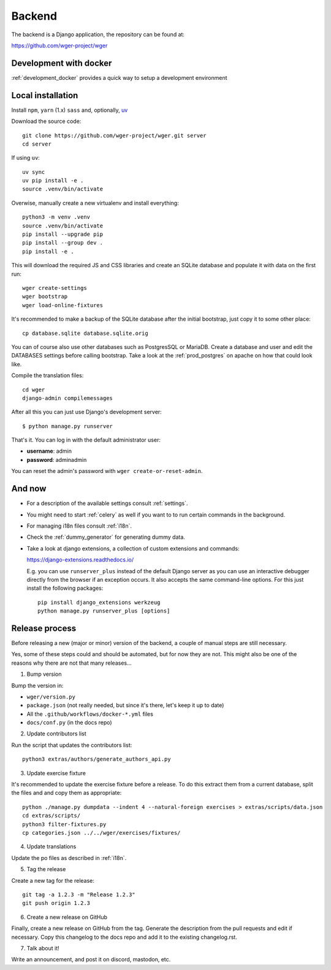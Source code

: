.. _backend:

Backend
===========

The backend is a Django application, the repository can be found at:

https://github.com/wger-project/wger

Development with docker
------------------------

:ref:`development_docker` provides a quick way to setup a development environment

Local installation
-------------------

Install ``npm``, ``yarn`` (1.x) ``sass`` and, optionally, `uv <https://docs.astral.sh/uv/>`_

Download the source code::

  git clone https://github.com/wger-project/wger.git server
  cd server

If using ``uv``::

    uv sync
    uv pip install -e .
    source .venv/bin/activate

Overwise, manually create a new virtualenv and install everything::

  python3 -m venv .venv
  source .venv/bin/activate
  pip install --upgrade pip
  pip install --group dev .
  pip install -e .

This will download the required JS and CSS libraries and create an SQLite
database and populate it with data on the first run::

  wger create-settings
  wger bootstrap
  wger load-online-fixtures

It's recommended to make a backup of the SQLite database after the initial
bootstrap, just copy it to some other place::

  cp database.sqlite database.sqlite.orig

You can of course also use other databases such as PostgresSQL or MariaDB. Create
a database and user and edit the DATABASES settings before calling bootstrap.
Take a look at the :ref:`prod_postgres` on apache on how that could look like.

Compile the translation files::

  cd wger
  django-admin compilemessages

After all this you can just use Django's development server::

  $ python manage.py runserver

That's it. You can log in with the default administrator user:

* **username**: admin
* **password**: adminadmin

You can reset the admin's password with ``wger create-or-reset-admin``.


And now
-------

* For a description of the available settings consult :ref:`settings`.

* You might need to start :ref:`celery` as well if you want to to run certain
  commands in the background.

* For managing i18n files consult :ref:`i18n`.

* Check the :ref:`dummy_generator` for generating dummy data.

* Take a look at django extensions, a collection of custom extensions and
  commands:

  https://django-extensions.readthedocs.io/

  E.g. you can use ``runserver_plus`` instead of the default Django
  server as you can use an interactive debugger directly from the browser if an
  exception occurs. It also accepts the same command-line options. For this just
  install the following packages::

    pip install django_extensions werkzeug
    python manage.py runserver_plus [options]


Release process
---------------
Before releasing a new (major or minor) version of the backend, a couple of manual
steps are still necessary.

Yes, some of these steps could and should be automated, but for now they are not.
This might also be one of the reasons why there are not that many releases...

1) Bump version

Bump the version in:

* ``wger/version.py``
* ``package.json`` (not really needed, but since it's there, let's keep it up to date)
* All the ``.github/workflows/docker-*.yml`` files
* ``docs/conf.py`` (in the docs repo)


2) Update contributors list

Run the script that updates the contributors list::

  python3 extras/authors/generate_authors_api.py


3) Update exercise fixture

It's recommended to update the exercise fixture before a release. To do this extract
them from a current database, split the files and and copy them as appropriate::

    python ./manage.py dumpdata --indent 4 --natural-foreign exercises > extras/scripts/data.json
    cd extras/scripts/
    python3 filter-fixtures.py
    cp categories.json ../../wger/exercises/fixtures/

4) Update translations

Update the po files as described in :ref:`i18n`.

5) Tag the release

Create a new tag for the release::

  git tag -a 1.2.3 -m "Release 1.2.3"
  git push origin 1.2.3

6) Create a new release on GitHub

Finally, create a new release on GitHub from the tag. Generate the description
from the pull requests and edit if necessary. Copy this changelog to the docs
repo and add it to the existing changelog.rst.

7) Talk about it!

Write an announcement, and post it on discord, mastodon, etc.
